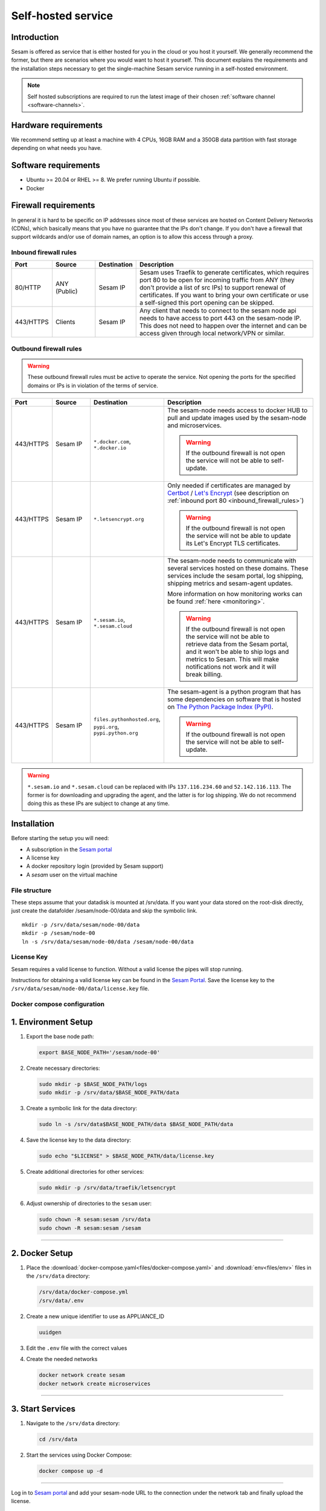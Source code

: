 .. _self-hosted:

===================
Self-hosted service
===================

Introduction
------------

Sesam is offered as service that is either hosted for you in the cloud or you host it yourself. We generally recommend the former, but there are scenarios where you would want to host it yourself. This document explains the requirements and the installation steps necessary to get the single-machine Sesam service running in a self-hosted environment.

.. Note::
   Self hosted subscriptions are required to run the latest image of their chosen :ref:`software channel <software-channels>`.


Hardware requirements
---------------------

We recommend setting up at least a machine with 4 CPUs, 16GB RAM and a 350GB data partition with fast storage depending on what needs you have.


Software requirements
---------------------

- Ubuntu >= 20.04 or RHEL >= 8. We prefer running Ubuntu if possible.

- Docker


Firewall requirements
---------------------

In general it is hard to be specific on IP addresses since most of these services are hosted on Content Delivery Networks (CDNs), which basically means that you have no guarantee that the IPs don't change. If you don't have a firewall that support wildcards and/or use of domain names, an option is to allow this access through a proxy.

.. _inbound_firewall_rules:

Inbound firewall rules
======================

.. list-table::
   :header-rows: 1
   :widths: 10, 15, 10, 65

   * - Port
     - Source
     - Destination
     - Description

   * - 80/HTTP
     - ANY (Public)
     - Sesam IP
     - Sesam uses Traefik to generate certificates, which requires port 80 to be open for incoming traffic from ANY (they don't provide a list of src IPs)  to support renewal of certificates. If you want to bring your own certificate or use a self-signed this port opening can be skipped.

   * - 443/HTTPS
     - Clients
     - Sesam IP
     - Any client that needs to connect to the sesam node api needs to have access to port 443 on the sesam-node IP. This does not need to happen over the internet and can be access given through local network/VPN or similar.

.. _self_hosted_outbound_firewall_rules:

Outbound firewall rules
=======================

.. WARNING::

   These outbound firewall rules must be active to operate the service. Not opening the ports for the specified domains or IPs is in violation of the terms of service.

.. list-table::
   :header-rows: 1
   :widths: 10, 15, 10, 65

   * - Port
     - Source
     - Destination
     - Description

   * - 443/HTTPS
     - Sesam IP
     - ``*.docker.com``, ``*.docker.io``
     - The sesam-node needs access to docker HUB to pull and update images used by the sesam-node and microservices.

       .. WARNING::

          If the outbound firewall is not open the service will not be able to self-update.

   * - 443/HTTPS
     - Sesam IP
     - ``*.letsencrypt.org``
     - Only needed if certificates are managed by `Certbot <https://certbot.eff.org/>`_ / `Let's Encrypt <https://letsencrypt.org/>`_ (see description on :ref:`inbound port 80 <inbound_firewall_rules>`)

       .. WARNING::

          If the outbound firewall is not open the service will not be able to update its Let's Encrypt TLS certificates.

   * - 443/HTTPS
     - Sesam IP
     - ``*.sesam.io``, ``*.sesam.cloud``
     - The sesam-node needs to communicate with several services hosted on these domains. These services include the sesam portal, log shipping, shipping metrics and sesam-agent updates.

       More information on how monitoring works can be found :ref:`here <monitoring>`.

       .. WARNING::

          If the outbound firewall is not open the service will not be able to retrieve data from the Sesam portal, and it won't be able to ship logs and metrics to Sesam. This will make notifications not work and it will break billing.

   * - 443/HTTPS
     - Sesam IP
     - ``files.pythonhosted.org``, ``pypi.org``, ``pypi.python.org``
     - The sesam-agent is a python program that has some dependencies on software that is hosted on `The Python Package Index (PyPI) <https://pypi.org/>`_.

       .. WARNING::

          If the outbound firewall is not open the service will not be able to self-update.

.. WARNING::

   ``*.sesam.io`` and ``*.sesam.cloud`` can be replaced with IPs ``137.116.234.60`` and ``52.142.116.113``. The former is for downloading and upgrading the agent, and the latter is for log shipping. We do not recommend doing this as these IPs are subject to change at any time.

Installation
------------

Before starting the setup you will  need:

- A subscription in the `Sesam portal <https://portal.sesam.io>`_

- A license key

- A docker repository login (provided by Sesam support)

- A `sesam` user on the virtual machine

.. _self_hosted_file_structure:

File structure
==============

These steps assume that your datadisk is mounted at /srv/data.
If you want your data stored on the root-disk directly, just create the datafolder /sesam/node-00/data and skip the symbolic link.

::

    mkdir -p /srv/data/sesam/node-00/data
    mkdir -p /sesam/node-00
    ln -s /srv/data/sesam/node-00/data /sesam/node-00/data

License Key
===========

Sesam requires a valid license to function. Without a valid license the pipes will stop running. 

Instructions for obtaining a valid license key can be found in the `Sesam Portal <https://portal.sesam.io/>`__. Save the license key to the ``/srv/data/sesam/node-00/data/license.key`` file.


.. _self_hosted_docker_compose:

Docker compose configuration
============================

1. Environment Setup
--------------------

1. Export the base node path:

   .. code:: bash

      export BASE_NODE_PATH='/sesam/node-00'

2. Create necessary directories:

   .. code:: bash

      sudo mkdir -p $BASE_NODE_PATH/logs
      sudo mkdir -p /srv/data/$BASE_NODE_PATH/data

3. Create a symbolic link for the data directory:

   .. code:: bash

      sudo ln -s /srv/data$BASE_NODE_PATH/data $BASE_NODE_PATH/data

4. Save the license key to the data directory:

   .. code:: bash

      sudo echo "$LICENSE" > $BASE_NODE_PATH/data/license.key

5. Create additional directories for other services:

   .. code:: bash

      sudo mkdir -p /srv/data/traefik/letsencrypt

6. Adjust ownership of directories to the ``sesam`` user:

   .. code:: bash

      sudo chown -R sesam:sesam /srv/data
      sudo chown -R sesam:sesam /sesam


--------------

2. Docker Setup
---------------

1. Place the :download:`docker-compose.yaml<files/docker-compose.yaml>` and :download:`env<files/env>`  files in the ``/srv/data`` directory:

   .. code:: bash
      
      /srv/data/docker-compose.yml
      /srv/data/.env

2. Create a new unique identifier to use as APPLIANCE_ID 

   .. code:: bash
      
      uuidgen


3. Edit the ``.env`` file with the correct values

4. Create the needed networks

   .. code:: bash
      
      docker network create sesam
      docker network create microservices

--------------

3. Start Services
-----------------

1. Navigate to the ``/srv/data`` directory:

   .. code:: bash

      cd /srv/data

2. Start the services using Docker Compose:

   .. code:: bash

      docker compose up -d

--------------


Log in to `Sesam portal <https://portal.sesam.io>`_ and add your sesam-node URL to the connection under the network tab and finally upload the license.


Migrate an old installation to use docker compose
==================================================

Be sure to back up your data before proceeding. Before :ref:`Docker compose configuration <self_hosted_docker_compose>` section you must make sure you have done the following:

- Stop and remove all running containers.

- Copy or move the current store folder and license to the location configured under :ref:`File structure <self_hosted_file_structure>`.
